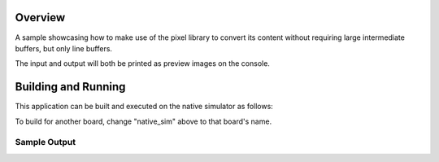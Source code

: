 .. zephyr:code-sample:: lib_pixel_stream
   :name: Pixel Streaming Library

   Convert an input frame as a stream of lines.

Overview
********

A sample showcasing how to make use of the pixel library to convert its content without requiring
large intermediate buffers, but only line buffers.

The input and output will both be printed as preview images on the console.

Building and Running
********************

This application can be built and executed on the native simulator as follows:

.. zephyr-app-commands::
   :zephyr-app: samples/lib/pixel/stream
   :host-os: unix
   :board: native_sim
   :goals: run
   :compact:

To build for another board, change "native_sim" above to that board's name.

Sample Output
=============

.. code-block:: console
